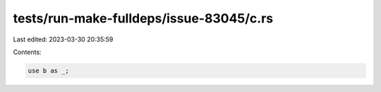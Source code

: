 tests/run-make-fulldeps/issue-83045/c.rs
========================================

Last edited: 2023-03-30 20:35:59

Contents:

.. code-block:: rs

    use b as _;


